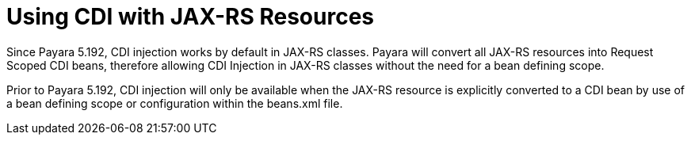 [[cdi-with-jaxrs]]
= Using CDI with JAX-RS Resources

Since Payara 5.192, CDI injection works by default in JAX-RS classes. Payara will convert all JAX-RS resources into Request Scoped CDI beans, therefore allowing CDI Injection in JAX-RS classes without the need for a bean defining scope.

Prior to Payara 5.192, CDI injection will only be available when the JAX-RS resource is explicitly converted to a CDI bean by use of a bean defining scope or configuration within the beans.xml file.